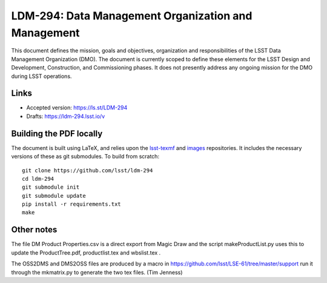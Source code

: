 ####################################################
LDM-294: Data Management Organization and Management
####################################################

This document defines the mission, goals and objectives, organization and responsibilities of the LSST Data Management Organization (DMO).
The document is currently scoped to define these elements for the LSST Design and Development, Construction, and Commissioning phases.
It does not presently address any ongoing mission for the DMO during LSST operations.

Links
=====

- Accepted version: https://ls.st/LDM-294
- Drafts: https://ldm-294.lsst.io/v

Building the PDF locally
========================

The document is built using LaTeX, and relies upon the `lsst-texmf <https://lsst-texmf.lsst.io/>`_ and `images <https://github.com/lsst-dm/images>`_ repositories.
It includes the necessary versions of these as git submodules.
To build from scratch::

  git clone https://github.com/lsst/ldm-294
  cd ldm-294
  git submodule init
  git submodule update
  pip install -r requirements.txt
  make



Other notes
===========

The file DM Product Properties.csv is a direct export from Magic Draw and the script makeProductList.py
uses this to update the ProductTree.pdf, productlist.tex and wbslist.tex .

The OSS2DMS and DMS2OSS files are produced by a macro in https://github.com/lsst/LSE-61/tree/master/support
run it through the mkmatrix.py to generate the two tex files. (Tim Jenness)
